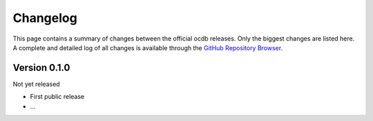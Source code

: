=========
Changelog
=========

This page contains a summary of changes between the official ocdb releases. Only the biggest changes are listed here. A complete and detailed log of all changes is available through the `GitHub Repository Browser <https://github.com/tillbiskup/ocdb>`_.


Version 0.1.0
=============

Not yet released

* First public release

* ...

